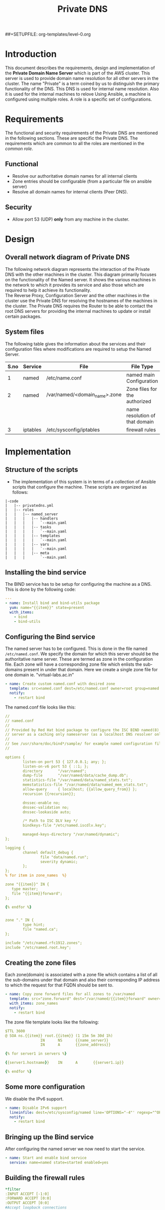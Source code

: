 #+TITLE: Private DNS
#+PROPERTY: session *scratch*
#+PROPERTY: results output
#+PROPERTY: exports code
##+SETUPFILE: org-templates/level-0.org

* Introduction
This document describes the requirements, design and implementation of
the *Private Domain Name Server* which is part of the AWS cluster.
This server is used to provide domain name resolution for all other
servers in the cluster. The name "Private" is a term coined by us to
distinguish the primary functionality of the DNS. This DNS is used for
internal name resolution.  Also it is used for the internal machines
to relove Using Ansible, a machine is configured using multiple roles.
A role is a specific set of configurations.

* Requirements
The functional and security requirements of the Private DNS are
mentioned in the following sections. These are specific the Private
DNS. The requirements which are common to all the roles are mentioned
in the [[common%20role][common role]].
** Functional
   - Resolve our authoritative domain names for all internal clients
   - Zone entries should be configurable (from a particular file on
     ansible server)
   - Resolve all domain names for internal clients (Peer DNS).
** Security
   - Allow port 53 (UDP) *only* from any machine in the cluster.

* Design
** Overall network diagram of Private DNS
#+CAPTION:  Private DNS Network Diagram
#+LABEL:  fig-private-dns-diagram
#+NAME: fig-private-dns-diagram
The following network diagram represents the interaction of the
Private DNS with the other machines in the cluster. This diagram
primarily focuses on the functionality of the Named server. It shows
the various machines in the network to which it provides its service
and also those which are required to help it achieve its
functionality.\\

The Reverse Proxy, Configuration Server and the other machines in the
cluster use the Private DNS for resolving the hostnames of the
machines in the cluster. The Private DNS requires the Router to be
able to contact the root DNS servers for providing the internal
machines to update or install certain packages.

[[./diagrams/private-dns-network-diagram.png]]

** System files 
The following table gives the information about the services and
their configuration files where modifications are required to setup
the Named Server.
|------+----------+-------------------------------+--------------------------------|
| S.no | Service  | File                          | File Type                      |
|------+----------+-------------------------------+--------------------------------|
|    1 | named    | /etc/name.conf                | named main Configuration       |
|------+----------+-------------------------------+--------------------------------|
|    2 | named    | /var/named/<domain_name>.zone | Zone files for the authorized  |
|      |          |                               | name resolution of that domain |
|------+----------+-------------------------------+--------------------------------|
|    3 | iptables | /etc/sysconfig/iptables       | firewall rules                 |
|------+----------+-------------------------------+--------------------------------|


* Implementation
** Structure of the scripts
   - The implementation of this system is in terms of a collection of
     Ansible scripts that configure the machine. These scripts are
     organized as follows:

#+BEGIN_EXAMPLE
|-code
|   |-- privatedns.yml
|   |-- roles
|   |   |-- named_server
|   |   |   |-- handlers
|   |   |   |   `--main.yaml
|   |   |   |-- tasks
|   |   |   |   `--main.yaml
|   |   |   |-- templates
|   |   |   |   `--main.yaml
|   |   |   |-- vars
|   |   |   |   `--main.yaml
|   |   |   |-- meta
|   |   |       `--main.yaml
#+END_EXAMPLE

** Installing the bind service
   The BIND service has to be setup for configuring the machine as a
   DNS. This is done by the following code:

#+BEGIN_SRC YAML :tangle roles/named_server/tasks/main.yaml
---
- name: Install bind and bind-utils package
  yum: name="{{item}}" state=present
  with_items:
    - bind
    - bind-utils
#+END_SRC

** Configuring the Bind service
   The named server has to be configured. This is done in the file 
   named =/etc/named.conf=. We specify the domain for which this
   server should be the authoritative name server. These are termed as
   zone in the configuration file. Each zone will have a corresponding
   zone file which enlists the sub-domains present in under that
   domain. Here we create a single zone file for one domain
   ie. "virtual-labs.ac.in"

#+BEGIN_SRC YAML :tangle roles/named_server/tasks/main.yaml
- name: Create custom named.conf with desired zone
  template: src=named.conf dest=/etc/named.conf owner=root group=named mode=640
  notify:
    - restart bind
#+END_SRC

The named.conf file looks like this:

#+BEGIN_SRC YAML :tangle roles/named_server/templates/named.conf
//
// named.conf
//
// Provided by Red Hat bind package to configure the ISC BIND named(8) DNS
// server as a caching only nameserver (as a localhost DNS resolver only).
//
// See /usr/share/doc/bind*/sample/ for example named configuration files.
//

options {
        listen-on port 53 { 127.0.0.1; any; };
        listen-on-v6 port 53 { ::1; };
        directory       "/var/named";
        dump-file       "/var/named/data/cache_dump.db";
        statistics-file "/var/named/data/named_stats.txt";
        memstatistics-file "/var/named/data/named_mem_stats.txt";
        allow-query     { localhost; {{allow_query_from}} };
        recursion {{recursion}};

        dnssec-enable no;
        dnssec-validation no;
        dnssec-lookaside auto;

        /* Path to ISC DLV key */
        bindkeys-file "/etc/named.iscdlv.key";

        managed-keys-directory "/var/named/dynamic";
};

logging {
        channel default_debug {
                file "data/named.run";
                severity dynamic;
        };
};
% for item in zone_names  %}

zone "{{item}}" IN {
   type master;
   file "{{item}}forward";
};

{% endfor %}


zone "." IN {
        type hint;
        file "named.ca";
};

include "/etc/named.rfc1912.zones";
include "/etc/named.root.key";
#+END_SRC

** Creating the zone files
   Each zone(domain) is associated with a zone file which contains a
   list of all the sub-domains under that domain and also their
   corresponding IP address to which the request for that FQDN should
   be sent to.
#+BEGIN_SRC YAML :tangle roles/named_server/tasks/main.yaml
- name: Copy zone forward files for all zones to /var/named
  template: src="zone.forward" dest="/var/named/{{item}}forward" owner=root group=named mode=640
  with_items: zone_names
  notify:
    - restart bind
#+END_SRC

The zone file template looks like the following:

#+BEGIN_SRC YAML :tangle roles/named_server/templates/zone.forward
$TTL 3600
@ SOA ns.{{item}} root.{{item}} (1 15m 5m 30d 1h)
                IN      NS      {{name_server}}
                IN      A       {{zone_address}}

{% for server1 in servers %}

{{server1.hostname}}    IN      A       {{server1.ip}}

{% endfor %}
#+END_SRC

** Some more configuration
   We disable the IPv6 support. 
#+BEGIN_SRC  YAML :tangle roles/named_server/tasks/main.yaml
- name: Disable IPv6 support
  lineinfile: dest=/etc/sysconfig/named line='OPTIONS="-4"' regexp="^OPTIONS"
  notify:
    - restart bind
#+END_SRC

** Bringing up the Bind service
   After configuring the named server we now need to start the service.
#+BEGIN_SRC YAML :tangle roles/named_server/tasks/main.yaml
- name: Start and enable bind service
  service: name=named state=started enabled=yes
#+END_SRC

** Building the  firewall rules

#+BEGIN_SRC YAML :tangle roles/named_server/templates/named_iptables
*filter
:INPUT ACCEPT [-1:0]
:FORWARD ACCEPT [0:0]
:OUTPUT ACCEPT [0:0]
#Accept loopback connections
-A INPUT -i lo -d 127.0.0.0/8 -j ACCEPT
#Rate limit new connections to 20 new connections per 30 seconds
-A INPUT ! -p udp -m state --state NEW -m recent --name new_limit --set
-A INPUT ! -p udp -m state --state NEW -m recent --name new_limit --rcheck --seconds 30 --hitcount 20 -m limit --limit 2/min -j LOG --log-prefix "new_limit_"
-A INPUT ! -p udp -m state --state NEW -m recent --name ssh_limit --rcheck --seconds 30 --hitcount 20 -j DROP
#Accept ICMP ping requests at limited rate
-A INPUT -p icmp --icmp-type echo-request -m limit --limit 60/minute --limit-burst 120 -j ACCEPT
-A INPUT -p icmp --icmp-type echo-request -m limit --limit 1/minute --limit-burst 2 -j LOG
-A INPUT -p icmp --icmp-type echo-request -j DROP
#Allow ongoing connections
-A INPUT -m state --state ESTABLISHED,RELATED -j ACCEPT
#Allow incoming SSH connections from management IPs.  Hopefully fail2ban will take care of bruteforce attacks from management IPs
{% for item in management_ips  %}
-A INPUT -m state --state NEW -s {{item}} -p tcp -m tcp --dport 22 -j ACCEPT
{% endfor %}
#Allow incoming SSH connections from ansible server IPs.  Hopefully fail2ban will take care of bruteforce attacks from ansible server IPs
{% for item in ansible_server_ips  %}
-A INPUT -m state --state NEW -s {{item}} -p tcp -m tcp --dport 22 -j ACCEPT
{% endfor %}
#Allow incoming SSH connections from nagios server IPs.  Hopefully fail2ban will take care of bruteforce attacks from ansible server IPs
{% for item in nagios_server_ips  %}
-A INPUT -m state --state NEW -s {{item}} -p tcp -m tcp --dport 22 -j ACCEPT
{% endfor %}
#Allow access to DNS from everywhere.  The allow_query option in DNS will take care of limiting clients. 
-A INPUT -m state --state NEW -p udp -m udp --dport 53 -j ACCEPT
#Allow incoming NRPE queries for nagios from nagios servers
-A INPUT -m state --state NEW -p tcp -m tcp --dport 5666 -j ACCEPT
#Allow SNMP queries from cacti servers
#-A INPUT -p udp -m udp --dport 161 -j ACCEPT
#-A INPUT -p udp -m udp --dport 162 -j ACCEPT
#Log all other "blocked_input_" attempts with rate limiting
-A INPUT -m state --state NEW -m limit --limit 2/min -j LOG --log-prefix "blocked_input_"
#Reply with proper ICMP error message and reject the connection
-A INPUT -j REJECT --reject-with icmp-host-prohibited
#Disable packet forwarding through firewall
-A FORWARD -j REJECT --reject-with icmp-host-prohibited
#
#
##Output rules
#Allow outgoing connections to localhost
-A OUTPUT -s 127.0.0.0/8 -o lo -j ACCEPT
#Allow outgoing replies to ansible from SSH server
{% for item in ansible_server_ips  %}
-A OUTPUT -d {{item}} -p tcp -m tcp --sport 22 -j ACCEPT
{% endfor %}
#Allow ongoing connections
-A OUTPUT -m state --state RELATED,ESTABLISHED -j ACCEPT
#Allow DNS queries
-A OUTPUT -p udp -m udp --dport 53 -j ACCEPT
#Allow server to send emails.  Required for sending logwatch emails
-A OUTPUT -p tcp -m tcp --dport 25 -j ACCEPT
#Allow server to contact web-servers.  Required for yum update and installation
#For restrictive configurations this can be disabled after install
-A OUTPUT -p tcp -m tcp --dport 80 -j ACCEPT
-A OUTPUT -p tcp -m tcp --dport 443 -j ACCEPT
#Allow outgoing connections to rsyslog server
-A OUTPUT -p udp -m udp --dport 514 -j ACCEPT
#Allow outgoing connections to OSSEC server
-A OUTPUT -p udp -m udp --dport 1514 -j ACCEPT
#Allow outgoing ping requests
-A OUTPUT -p icmp --icmp-type echo-request -j ACCEPT
#Log all other "blocked_output_" attempts
-A OUTPUT -m state --state NEW -m limit --limit 2/min -j LOG --log-prefix "blocked_output_"
#Reply with proper ICMP error message and reject the connection
-A OUTPUT -j REJECT --reject-with icmp-host-prohibited
COMMIT
#
#+END_SRC

** Apply the firewall rules
   The firewall rules which were mentioned in the previous section
   need to be applied. This is done from the following script.
#+BEGIN_SRC YAML :tangle roles/named_server/tasks/main.yaml
- name: Configure strong firewall on bind/named server
  template: src=named_iptables dest=/etc/sysconfig/iptables
  notify:
    - restart iptables
#+END_SRC

** Handlers
   The services should be restarted if there are any changes made to
   the configuration file. this is taken care of by the following
   code.
#+BEGIN_SRC YAML :tangle roles/named_server/handlers/main.yaml
---
- name: restart bind
  service: name=named state=restarted

- name: restart iptables
  service: name=iptables state=restarted
#+END_SRC
** Putting all in place
   All the above mentioned steps need to be implemented. This is done
   by the main configuration file, which calls all the steps above in
   the required sequence.
#+BEGIN_SRC YAML :tangle privatedns.yaml 
---
- name: This file configures private dns server
  hosts: private_dns
  remote_user: root

  vars:
    zone_file_prefix: private.
    zone_names:
      - virtual-labs.ac.in.
      - vlabs.ac.in.
    zone_address: 10.100.1.7
    allow_query_from: "10.0.0.0/8; 172.16.0.0/12; 192.168.0.0/16;"
    name_server: private-dns
    recursion: yes
    servers:
      - { hostname: router, ip: 10.100.1.1 }
      - { hostname: ansible, ip: 10.100.1.2 }
      - { hostname: ossec-server, ip: 10.100.1.3 }
      - { hostname: rsyslog-server, ip: 10.100.1.4 }
      - { hostname: private-dns, ip: 10.100.1.5 }
      - { hostname: public-dns, ip: 10.100.1.6 }
      - { hostname: reverseproxy, ip: 10.100.1.7 }
      - { hostname: nagios, ip: 10.100.1.8 }
      - { hostname: lab1, ip: 10.100.1.50 }
      - { hostname: lab2, ip: 10.100.1.51 }
#      - { hostname: git-server, ip: 10.4.12.185 }

  roles:
    - common
    - rsyslog_client
    - ossec_client
    - nagios_client
    - named_server
#+END_SRC

** COMMENT Dependencies
#+BEGIN_SRC 
---
dependencies:
  - role: common_vars
#+END_SRC


* COMMENT Provisioning
  The Private DNS server is setup by the Configuration management
  server. The machine configurations are as described below :

** Creation
   The bare machine to setup a Private DNS is created using the AWS
   console by providing the private IP address.

** Machine Configuration
   + OS :: Centos 6.6
   + Architechture :: x86_64
   + Memory :: 1024MB
   + Disk space :: 25GB
   + Interface :: eth0
** Access 
   This machine can be accessed only by the configuration management server.


* Test Cases
** Test case ID: TC01
*** Objective
    The objective is to test the working of the name server to resolve
    the hostnames of other machines which have been configured in the
    Private DNS zone file.
*** Apparatus
    - The Private DNS container/machine
    - Another machine in the same network
*** Theory
    The named server contains a list of hostnames with their
    corresponding IP addresses. Once the service is running it is
    capable of resolving these hostnames to their respective IP
    addresses. There are command-line tools available which help in
    querying the DNS server. For our test case we use =nslookup= and
    =dig=. Both of them are command-line tools which query the
    DNS. Since this test is being done by the systems engineer, he
    would know the configured IP addresses of the hostnames. This
    helps in knowing if the result of the query is right or wrong.
*** Procedure
    - First we take a another machine in the same network as that of
      the name-server.
    - Now we need to set the name server of this machine to be the
      Private DNS machine that we just configured. For this we need to
      edit the file =/etc/resolv.conf=. The content of the file should
      be as below:
      #+BEGIN_EXAMPLE
      nameserver <IP of the Private DNS>
      #+END_EXAMPLE
    - Now on this machine we need to run the command-line tool to query
      the DNS server. These tools might not be installed on all
      machines by default, so we need to install them.
    - To install the command-line tools we need to do the following:
      for a ubuntu machine
      #+BEGIN_EXAMPLE
      sudo apt-get install bind-utils
      #+END_EXAMPLE
      or (for a centos machine)
      #+BEGIN_EXAMPLE
      sudo yum install bind-utils
      #+END_EXAMPLE
     - Now we run the tools as follows:
      #+BEGIN_EXAMPLE
      dig <FQDN>
      #+END_EXAMPLE
     - We can also use the nslookup tool.
      #+BEGIN_EXAMPLE
      nslookup <FQDN>
      #+END_EXAMPLE
     - By running these commands we can determine if the DNS is
       resolving the names properly or not.

*** Experiments
    We need to perform testing by using the command line tools. In the
    terminal of the other machine do the following:
    #+BEGIN_EXAMPLE
    nslookup ossec-server.base1.virtual-labs.ac.in
    #+END_EXAMPLE
    and 
    #+BEGIN_EXAMPLE
    dig ossec-server.base1.virtual-labs.ac.in
    #+END_EXAMPLE
*** Result
    - The result obtained from the first command is as below : 
    #+BEGIN_EXAMPLE
    Server:		10.100.1.5
    Address:	10.100.1.5#53

    Name:	ossec-server.base1.virtual-labs.ac.in
    Address: 10.100.1.3
    #+END_EXAMPLE
    - The result obtained from the second command is as below:
    #+BEGIN_EXAMPLE
    ; <<>> DiG 9.8.2rc1-RedHat-9.8.2-0.30.rc1.el6_6.2 <<>> ossec-server.base1.virtual-labs.ac.in
    ;; global options: +cmd
    ;; Got answer:
    ;; ->>HEADER<<- opcode: QUERY, status: NOERROR, id: 9080
    ;; flags: qr aa rd ra; QUERY: 1, ANSWER: 1, AUTHORITY: 1, ADDITIONAL: 1

    ;; QUESTION SECTION:
    ;ossec-server.base1.virtual-labs.ac.in. IN A

    ;; ANSWER SECTION:
    ossec-server.base1.virtual-labs.ac.in. 3600 IN A 10.100.1.3

    ;; AUTHORITY SECTION:
    base1.virtual-labs.ac.in. 3600	IN	NS	private-dns.base1.virtual-labs.ac.in.

    ;; ADDITIONAL SECTION:
    private-dns.base1.virtual-labs.ac.in. 3600 IN A	10.100.1.5

    ;; Query time: 0 msec
    ;; SERVER: 10.100.1.5#53(10.100.1.5)
    ;; WHEN: Mon Apr  6 05:57:26 2015
    ;; MSG SIZE  rcvd: 113
    #+END_EXAMPLE

*** Observation
    From the results obtained above it can be observed that both the
    queries give the output of the query made to the DNS server. The
    output of dig queries are generally more descriptive and detailed
    than nslookup. The crux of both of these command line tools is to
    determine if the query for a particular FQDN gave the
    corresponding IP of that machine to which the domain name belongs,
    which both do.  The given FQDN was
    =ossec-server.base1.virtual-labs.ac.in=. The obtained result
    showed that this FQDN belonged to a machine with IP =10.100.1.3=.
    This shows that the Private DNS was able to resolve the hostname
    of the server to its corresponding IP address. The same IP was
    configured against this hostname in the Private DNS.

*** Conclusion
    The Private DNS is resolving the hostnames correctly.


** Test case ID: TC02
*** Objective
    The objective is to test if the Private DNS works as a Peer DNS.
*** Apparatus
    - The Private DNS container/machine
    - Another machine in the same network.
*** Theory
    The Private DNS should be able to resolve external domain names
    for the machine to be able to contact external sources. This is
    mainly required when we are updating the machine or trying to
    install any package. The mere presence of internet access is not
    sufficient. The machine requires the facility to be able to
    resolve hostnames as well.
*** Procedure
    - First we need to check the =/etc/resolv.conf= file in a machine
      which is a part of the same network as that of the Private DNS. 
    - The nameserver should be set as the IP of the Private DNS.
    - Now, in the machine we should be able to resolve the IP
      addresses of gnu.org or google.com using dig and nslookup.
      #+BEGIN_EXAMPLE
      nslookup gnu.org <Private DNS IP>
      #+END_EXAMPLE
      and
      #+BEGIN_EXAMPLE
      dig gnu.org <Private DNS IP>
      #+END_EXAMPLE
*** Experiments
    - To test if we can resolve gnu.org using nslookup
    #+BEGIN_EXAMPLE
    nslookup gnu.org 10.100.1.5
    #+END_EXAMPLE
    - To test if we can resolve gnu.org using dig
    #+BEGIN_EXAMPLE
    dig gnu.org @10.100.1.5
    #+END_EXAMPLE
*** Result
    - The result for the first case with nslookup is as below:
    #+BEGIN_EXAMPLE
    Server:		10.100.1.5
    Address:	10.100.1.5#53

    Non-authoritative answer:
    Name:	gnu.org
    Address: 208.118.235.148
    #+END_EXAMPLE
    - The result of the first case with dig is as below:
    #+BEGIN_EXAMPLE
    ; <<>> DiG 9.8.2rc1-RedHat-9.8.2-0.30.rc1.el6_6.2 <<>> gnu.org @10.100.1.5
    ;; global options: +cmd
    ;; Got answer:
    ;; ->>HEADER<<- opcode: QUERY, status: NOERROR, id: 2113
    ;; flags: qr rd ra; QUERY: 1, ANSWER: 1, AUTHORITY: 4, ADDITIONAL: 7

    ;; OPT PSEUDOSECTION:
    ; EDNS: version: 0, flags:; udp: 4096
    ;; QUESTION SECTION:
    ;gnu.org.			IN	A

    ;; ANSWER SECTION:
    gnu.org.		158	IN	A	208.118.235.148

    ;; AUTHORITY SECTION:
    gnu.org.		158	IN	NS	ns4.gnu.org.
    gnu.org.		158	IN	NS	ns2.gnu.org.
    gnu.org.		158	IN	NS	ns1.gnu.org.
    gnu.org.		158	IN	NS	ns3.gnu.org.

    ;; ADDITIONAL SECTION:
    ns3.gnu.org.		86258	IN	A	46.43.37.70
    ns3.gnu.org.		86258	IN	AAAA	2001:41c8:20:2d3::a
    ns4.gnu.org.		158	IN	A	208.70.31.125
    ns2.gnu.org.		86258	IN	A	87.98.253.102
    ns1.gnu.org.		86258	IN	A	208.118.235.164
    ns1.gnu.org.		86258	IN	AAAA	2001:4830:134:3::f

    ;; Query time: 0 msec
    ;; SERVER: 10.4.12.160#53(10.4.12.160)
    ;; WHEN: Tue Apr 07 10:55:36 IST 2015
    ;; MSG SIZE  rcvd: 244
   #+END_EXAMPLE
*** Observation
    The results show that the Private DNS is being used to query the
    IP address of =gnu.org=. Nslookup shows us the IP of gnu.org. It
    also specifies that this reply is non authoritative. This is
    because our Private DNS server is not the authoritative server for
    gnu.org. The result from the dig command also shows the same
    inference. the dig command output shows that all the IPs of the
    authoritative servers of gnu.org.

*** Conclusion
    The Private DNS is able to resolve the public domain names as
    well.
